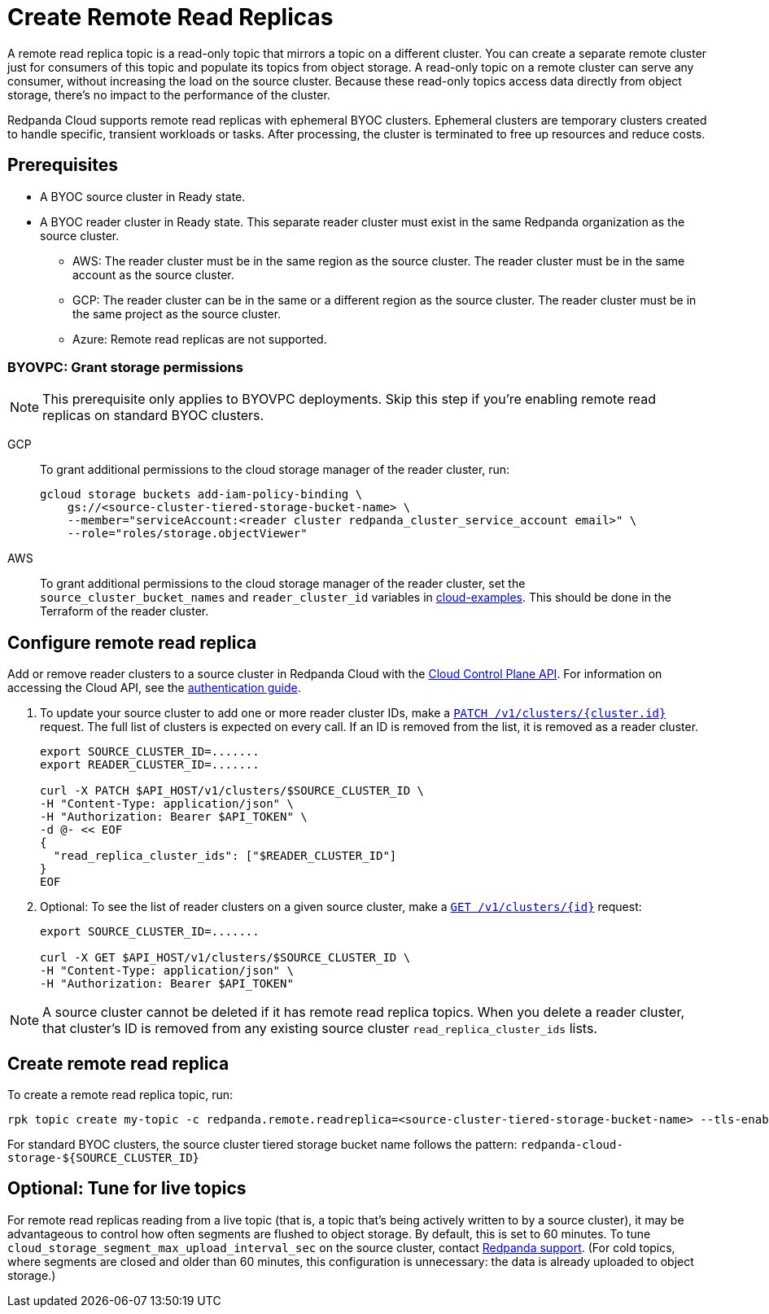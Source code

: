 = Create Remote Read Replicas
:description: Learn how to create a remote read replica topic, which is a read-only topic that mirrors a topic on a different cluster.
:page-aliases: deploy:deployment-option/cloud/remote-read-replicas.adoc, manage:remote-read-replicas.adoc
:page-beta: true

A remote read replica topic is a read-only topic that mirrors a topic on a different cluster. You can create a separate remote cluster just for consumers of this topic and populate its topics from object storage. A read-only topic on a remote cluster can serve any consumer, without increasing the load on the source cluster. Because these read-only topics access data directly from object storage, there's no impact to the performance of the cluster.

Redpanda Cloud supports remote read replicas with ephemeral BYOC clusters. Ephemeral clusters are temporary clusters created to handle specific, transient workloads or tasks. After processing, the cluster is terminated to free up resources and reduce costs.

== Prerequisites

* A BYOC source cluster in Ready state.
* A BYOC reader cluster in Ready state. This separate reader cluster must exist in the same Redpanda organization as the source cluster.
** AWS: The reader cluster must be in the same region as the source cluster. The reader cluster must be in the same account as the source cluster.
** GCP: The reader cluster can be in the same or a different region as the source cluster. The reader cluster must be in the same project as the source cluster.
** Azure: Remote read replicas are not supported.

=== BYOVPC: Grant storage permissions

[NOTE]
====
This prerequisite only applies to BYOVPC deployments. Skip this step if you're enabling remote read replicas on standard BYOC clusters.

====

[tabs]
======
GCP::
+
--
To grant additional permissions to the cloud storage manager of the reader cluster, run:

```bash
gcloud storage buckets add-iam-policy-binding \
    gs://<source-cluster-tiered-storage-bucket-name> \
    --member="serviceAccount:<reader cluster redpanda_cluster_service_account email>" \
    --role="roles/storage.objectViewer"
```

--
AWS::
+
--

To grant additional permissions to the cloud storage manager of the reader cluster, set the `source_cluster_bucket_names`
and `reader_cluster_id` variables in https://github.com/redpanda-data/cloud-examples/blob/main/customer-managed/aws/terraform/variables.tf[cloud-examples^].
This should be done in the Terraform of the reader cluster.

--
======

== Configure remote read replica

Add or remove reader clusters to a source cluster in Redpanda Cloud with the xref:redpanda-cloud:manage:api/controlplane/index.adoc[Cloud Control Plane API]. For information on accessing the Cloud API, see the link:/api/doc/cloud-controlplane/authentication[authentication guide].

. To update your source cluster to add one or more reader cluster IDs, make a link:/api/doc/cloud-controlplane/operation/operation-clusterservice_updatecluster[`PATCH /v1/clusters/{cluster.id}`] request. The full list of clusters is expected on every call. If an ID is removed from the list, it is removed as a reader cluster.
+
```bash
export SOURCE_CLUSTER_ID=.......
export READER_CLUSTER_ID=.......

curl -X PATCH $API_HOST/v1/clusters/$SOURCE_CLUSTER_ID \
-H "Content-Type: application/json" \
-H "Authorization: Bearer $API_TOKEN" \
-d @- << EOF 
{
  "read_replica_cluster_ids": ["$READER_CLUSTER_ID"] 
}
EOF
```

. Optional: To see the list of reader clusters on a given source cluster, make a link:/api/doc/cloud-controlplane/operation/operation-clusterservice_getcluster[`GET /v1/clusters/\{id}`] request:
+
```bash
export SOURCE_CLUSTER_ID=.......

curl -X GET $API_HOST/v1/clusters/$SOURCE_CLUSTER_ID \
-H "Content-Type: application/json" \
-H "Authorization: Bearer $API_TOKEN"
```

[NOTE]
====
A source cluster cannot be deleted if it has remote read replica topics. When you delete a reader cluster, that cluster's ID is removed from any existing source cluster `read_replica_cluster_ids` lists.

====

== Create remote read replica

To create a remote read replica topic, run:

```bash
rpk topic create my-topic -c redpanda.remote.readreplica=<source-cluster-tiered-storage-bucket-name> --tls-enabled
```

For standard BYOC clusters, the source cluster tiered storage bucket name follows the pattern: `redpanda-cloud-storage-$\{SOURCE_CLUSTER_ID}`

== Optional: Tune for live topics

For remote read replicas reading from a live topic (that is, a topic that's being actively written to by a source cluster), it may be advantageous to control how often segments are flushed to object storage. By default, this is set to 60 minutes. To tune `cloud_storage_segment_max_upload_interval_sec` on the source cluster, contact https://support.redpanda.com/hc/en-us/requests/new[Redpanda support^]. (For cold topics, where segments are closed and older than 60 minutes, this configuration is unnecessary: the data is already uploaded to object storage.)
